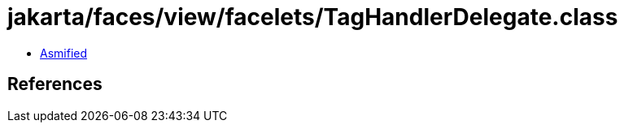= jakarta/faces/view/facelets/TagHandlerDelegate.class

 - link:TagHandlerDelegate-asmified.java[Asmified]

== References

